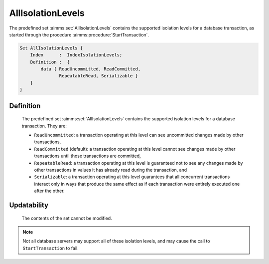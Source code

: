 .. aimms:set:: AllIsolationLevels

.. _AllIsolationLevels:

AllIsolationLevels
==================

The predefined set :aimms:set:`AllIsolationLevels` contains the supported
isolation levels for a database transaction, as started through the
procedure :aimms:procedure:`StartTransaction`.

.. code-block:: aimms

        Set AllIsolationLevels {
            Index      :  IndexIsolationLevels;
            Definition :  {
                data { ReadUncommitted, ReadCommitted,
                       RepeatableRead, Serializable }
            }
        }

Definition
----------

    The predefined set :aimms:set:`AllIsolationLevels` contains the supported
    isolation levels for a database transaction. They are:

    -  ``ReadUncommitted``: a transaction operating at this level can see
       uncommitted changes made by other transactions,

    -  ``ReadCommitted`` (default): a transaction operating at this level
       cannot see changes made by other transactions until those
       transactions are committed,

    -  ``RepeatableRead``: a transaction operating at this level is
       guaranteed not to see any changes made by other transactions in
       values it has already read during the transaction, and

    -  ``Serializable``: a transaction operating at this level guarantees
       that all concurrent transactions interact only in ways that produce
       the same effect as if each transaction were entirely executed one
       after the other.

Updatability
------------

    The contents of the set cannot be modified.

.. note::

    Not all database servers may support all of these isolation levels, and
    may cause the call to ``StartTransaction`` to fail.

.. seealso::

    The function :aimms:procedure:`StartTransaction`.
